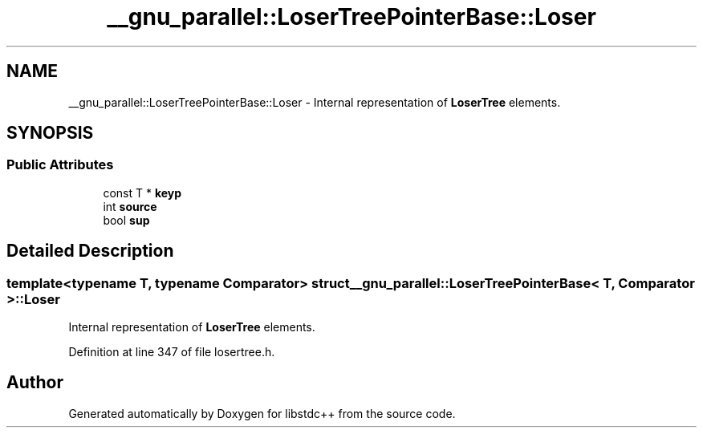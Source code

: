 .TH "__gnu_parallel::LoserTreePointerBase::Loser" 3 "21 Apr 2009" "libstdc++" \" -*- nroff -*-
.ad l
.nh
.SH NAME
__gnu_parallel::LoserTreePointerBase::Loser \- Internal representation of \fBLoserTree\fP elements.  

.PP
.SH SYNOPSIS
.br
.PP
.SS "Public Attributes"

.in +1c
.ti -1c
.RI "const T * \fBkeyp\fP"
.br
.ti -1c
.RI "int \fBsource\fP"
.br
.ti -1c
.RI "bool \fBsup\fP"
.br
.in -1c
.SH "Detailed Description"
.PP 

.SS "template<typename T, typename Comparator> struct __gnu_parallel::LoserTreePointerBase< T, Comparator >::Loser"
Internal representation of \fBLoserTree\fP elements. 
.PP
Definition at line 347 of file losertree.h.

.SH "Author"
.PP 
Generated automatically by Doxygen for libstdc++ from the source code.

